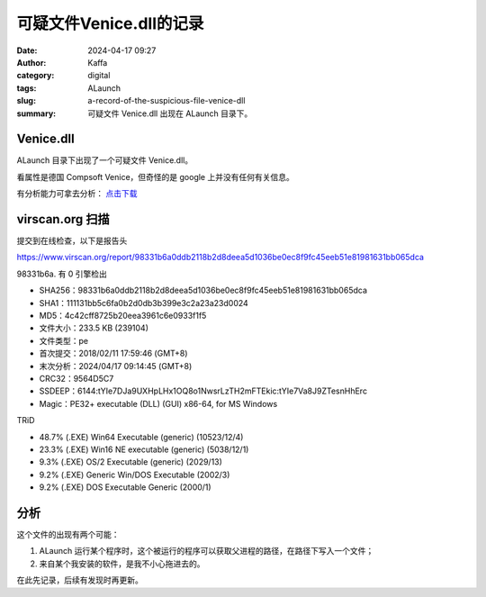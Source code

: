可疑文件Venice.dll的记录
##################################################

:date: 2024-04-17 09:27
:author: Kaffa
:category: digital
:tags: ALaunch
:slug: a-record-of-the-suspicious-file-venice-dll
:summary: 可疑文件 Venice.dll 出现在 ALaunch 目录下。


Venice.dll
====================

ALaunch 目录下出现了一个可疑文件 Venice.dll。

看属性是德国 Compsoft Venice，但奇怪的是 google 上并没有任何有关信息。

有分析能力可拿去分析： `点击下载 <https://kaffa.im/static/file/Venice.7z>`_


virscan.org 扫描
====================

提交到在线检查，以下是报告头

https://www.virscan.org/report/98331b6a0ddb2118b2d8deea5d1036be0ec8f9fc45eeb51e81981631bb065dca

98331b6a. 有 0 引擎检出

- SHA256：98331b6a0ddb2118b2d8deea5d1036be0ec8f9fc45eeb51e81981631bb065dca
- SHA1：111131bb5c6fa0b2d0db3b399e3c2a23a23d0024
- MD5：4c42cff8725b20eea3961c6e0933f1f5

- 文件大小：233.5 KB (239104)
- 文件类型：pe
- 首次提交：2018/02/11 17:59:46 (GMT+8)
- 末次分析：2024/04/17 09:14:45 (GMT+8)

- CRC32：9564D5C7
- SSDEEP：6144:tYIe7DJa9UXHpLHx1OQ8o1NwsrLzTH2mFTEkic:tYIe7Va8J9ZTesnHhErc
- Magic：PE32+ executable (DLL) (GUI) x86-64, for MS Windows

TRiD

- 48.7% (.EXE) Win64 Executable (generic) (10523/12/4)
- 23.3% (.EXE) Win16 NE executable (generic) (5038/12/1)
- 9.3% (.EXE) OS/2 Executable (generic) (2029/13)
- 9.2% (.EXE) Generic Win/DOS Executable (2002/3)
- 9.2% (.EXE) DOS Executable Generic (2000/1)


分析
====================

这个文件的出现有两个可能：

1. ALaunch 运行某个程序时，这个被运行的程序可以获取父进程的路径，在路径下写入一个文件；
2. 来自某个我安装的软件，是我不小心拖进去的。

在此先记录，后续有发现时再更新。